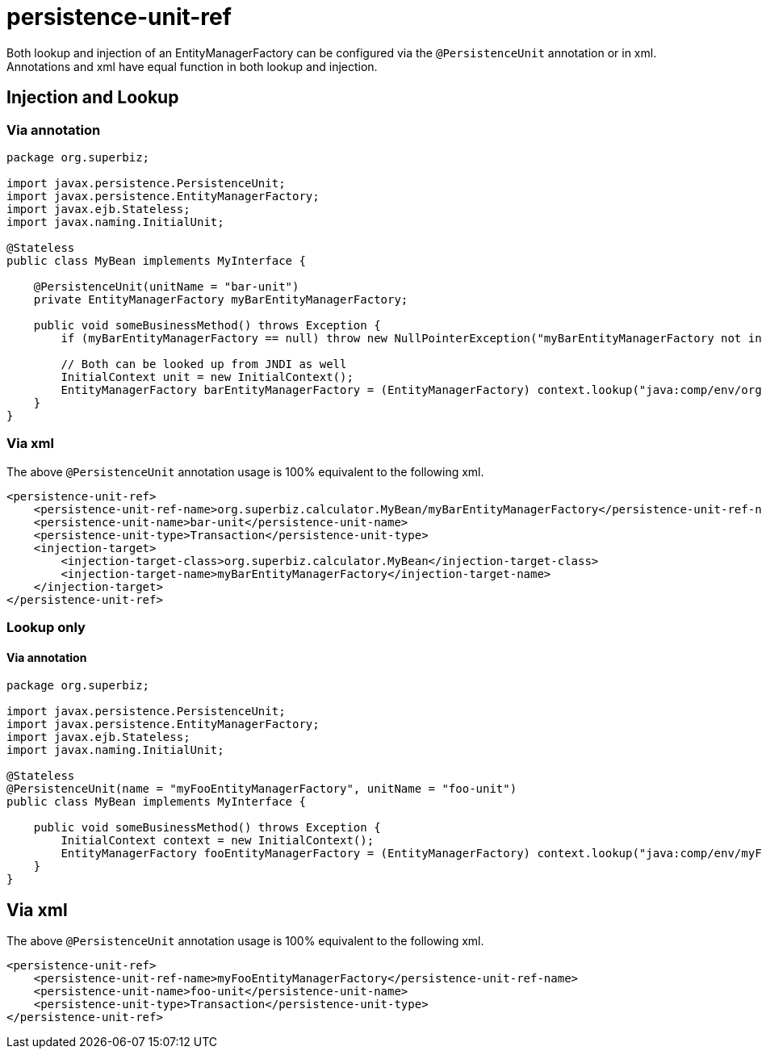 = persistence-unit-ref
:index-group: JPA
:jbake-date: 2018-12-05
:jbake-type: page
:jbake-status: published

Both lookup and injection of an
EntityManagerFactory can be configured via the `@PersistenceUnit`
annotation or in xml. Annotations and xml have equal function in both
lookup and injection.

== Injection and Lookup

=== Via annotation

[source,java]
----
package org.superbiz;

import javax.persistence.PersistenceUnit;
import javax.persistence.EntityManagerFactory;
import javax.ejb.Stateless;
import javax.naming.InitialUnit;

@Stateless
public class MyBean implements MyInterface {

    @PersistenceUnit(unitName = "bar-unit")
    private EntityManagerFactory myBarEntityManagerFactory;

    public void someBusinessMethod() throws Exception {
        if (myBarEntityManagerFactory == null) throw new NullPointerException("myBarEntityManagerFactory not injected");

        // Both can be looked up from JNDI as well
        InitialContext unit = new InitialContext();
        EntityManagerFactory barEntityManagerFactory = (EntityManagerFactory) context.lookup("java:comp/env/org.superbiz.MyBean/myBarEntityManagerFactory");
    }
}
----

=== Via xml

The above `@PersistenceUnit` annotation usage is 100% equivalent to the
following xml.

[source,xml]
----
<persistence-unit-ref>
    <persistence-unit-ref-name>org.superbiz.calculator.MyBean/myBarEntityManagerFactory</persistence-unit-ref-name>
    <persistence-unit-name>bar-unit</persistence-unit-name>
    <persistence-unit-type>Transaction</persistence-unit-type>
    <injection-target>
        <injection-target-class>org.superbiz.calculator.MyBean</injection-target-class>
        <injection-target-name>myBarEntityManagerFactory</injection-target-name>
    </injection-target>
</persistence-unit-ref>
----

=== Lookup only

==== Via annotation

[source,java]
----
package org.superbiz;

import javax.persistence.PersistenceUnit;
import javax.persistence.EntityManagerFactory;
import javax.ejb.Stateless;
import javax.naming.InitialUnit;

@Stateless
@PersistenceUnit(name = "myFooEntityManagerFactory", unitName = "foo-unit")
public class MyBean implements MyInterface {

    public void someBusinessMethod() throws Exception {
        InitialContext context = new InitialContext();
        EntityManagerFactory fooEntityManagerFactory = (EntityManagerFactory) context.lookup("java:comp/env/myFooEntityManagerFactory");
    }
}
----

== Via xml

The above `@PersistenceUnit` annotation usage is 100% equivalent to the
following xml.

[source,xml]
----
<persistence-unit-ref>
    <persistence-unit-ref-name>myFooEntityManagerFactory</persistence-unit-ref-name>
    <persistence-unit-name>foo-unit</persistence-unit-name>
    <persistence-unit-type>Transaction</persistence-unit-type>
</persistence-unit-ref>
----
